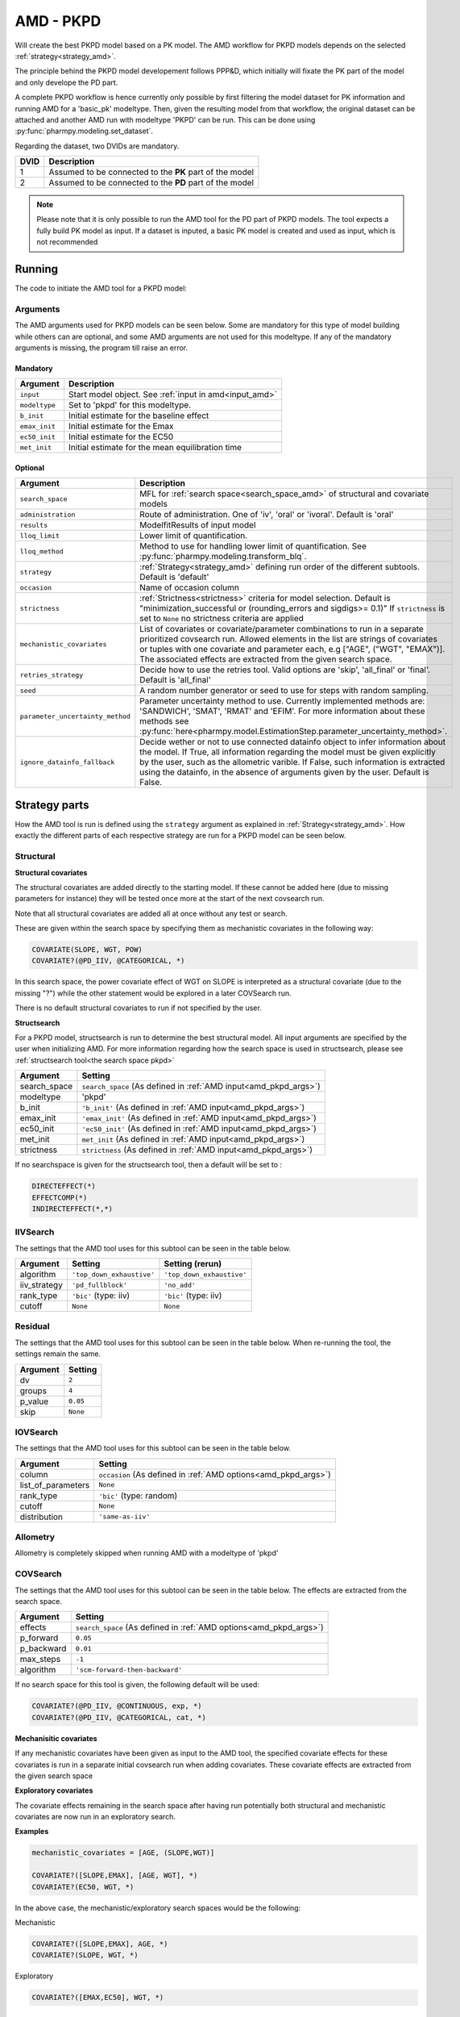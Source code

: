 .. _amd_pkpd:

==========
AMD - PKPD
==========

Will create the best PKPD model based on a PK model. The AMD workflow for PKPD models depends on the selected :ref:`strategy<strategy_amd>`.

The principle behind the PKPD model developement follows PPP&D, which initially will fixate the PK part of the model and only develope the PD part.

A complete PKPD workflow is hence currently only possible by first filtering the model dataset for PK information and running AMD for a 'basic_pk'
modeltype. Then, given the resulting model from that workflow, the original dataset can be attached and another AMD run with modeltype 'PKPD' can 
be run. This can be done using :py:func:`pharmpy.modeling.set_dataset`. 



.. graphviz::

    digraph BST {
            node [fontname="Arial",shape="rect"];
            rankdir="LR";
            base [label="Input PK model / dataset", shape="oval"]
            s0 [label="AMD - basic_pk"]
            s1 [label="Final model"]
            s2 [label="Final model + pkpd dataset"]
            s3 [label="AMD - pkpd"]
            base -> s0
            s0 -> s1
            s1 -> s2
            s2 -> s3
        }



Regarding the dataset, two DVIDs are mandatory.

+------+--------------------------------+
| DVID | Description                    |
+======+================================+
|  1   | Assumed to be connected to the |
|      | **PK** part of the model       |
+------+--------------------------------+
|  2   | Assumed to be connected to the |
|      | **PD** part of the model       |
+------+--------------------------------+

.. note::
    Please note that it is only possible to run the AMD tool for the PD part of PKPD models. The tool
    expects a fully build PK model as input.
    If a dataset is inputed, a basic PK model is created and used as input, which is not recommended

~~~~~~~
Running
~~~~~~~

The code to initiate the AMD tool for a PKPD model:

.. pharmpy-code::

    from pharmpy.modeling import read_model
    from pharmpy.tools read_model, run_amd

    start_model = read_model('path/to/model')

    res = run_amd(
                modeltype='pkpd',
                input=start_model,
                search_space='DIRECTEFFECT(*)',
                b_init=0.1,
                emax_init=1.0,
                ec50_init=0.1,
                met_init=0.4,
                )

Arguments
~~~~~~~~~

.. _amd_pkpd_args:

The AMD arguments used for PKPD models can be seen below. Some are mandatory for this type of model building while others can are optional, and some AMD arguments are
not used for this modeltype. If any of the mandatory arguments is missing, the program till raise an error.

Mandatory
---------

+---------------------------------------------------+-----------------------------------------------------------------------------------------------------------------+
| Argument                                          | Description                                                                                                     |
+===================================================+=================================================================================================================+
| ``input``                                         | Start model object. See :ref:`input in amd<input_amd>`                                                          |
+---------------------------------------------------+-----------------------------------------------------------------------------------------------------------------+
| ``modeltype``                                     | Set to 'pkpd' for this modeltype.                                                                               |
+---------------------------------------------------+-----------------------------------------------------------------------------------------------------------------+
| ``b_init``                                        | Initial estimate for the baseline effect                                                                        |
+---------------------------------------------------+-----------------------------------------------------------------------------------------------------------------+
| ``emax_init``                                     | Initial estimate for the Emax                                                                                   |
+---------------------------------------------------+-----------------------------------------------------------------------------------------------------------------+
| ``ec50_init``                                     | Initial estimate for the EC50                                                                                   |
+---------------------------------------------------+-----------------------------------------------------------------------------------------------------------------+
| ``met_init``                                      | Initial estimate for the mean equilibration time                                                                |
+---------------------------------------------------+-----------------------------------------------------------------------------------------------------------------+

Optional
--------

+---------------------------------------------------+-----------------------------------------------------------------------------------------------------------------+
| Argument                                          | Description                                                                                                     |
+===================================================+=================================================================================================================+
| ``search_space``                                  | MFL for :ref:`search space<search_space_amd>` of structural and covariate models                                |
+---------------------------------------------------+-----------------------------------------------------------------------------------------------------------------+
| ``administration``                                | Route of administration. One of 'iv', 'oral' or 'ivoral'. Default is 'oral'                                     |
+---------------------------------------------------+-----------------------------------------------------------------------------------------------------------------+
| ``results``                                       | ModelfitResults of input model                                                                                  |
+---------------------------------------------------+-----------------------------------------------------------------------------------------------------------------+
| ``lloq_limit``                                    | Lower limit of quantification.                                                                                  |
+---------------------------------------------------+-----------------------------------------------------------------------------------------------------------------+
| ``lloq_method``                                   | Method to use for handling lower limit of quantification. See :py:func:`pharmpy.modeling.transform_blq`.        |
+---------------------------------------------------+-----------------------------------------------------------------------------------------------------------------+
| ``strategy``                                      | :ref:`Strategy<strategy_amd>` defining run order of the different subtools. Default is 'default'                |
+---------------------------------------------------+-----------------------------------------------------------------------------------------------------------------+
| ``occasion``                                      | Name of occasion column                                                                                         |
+---------------------------------------------------+-----------------------------------------------------------------------------------------------------------------+
| ``strictness``                                    | :ref:`Strictness<strictness>` criteria for model selection.                                                     |
|                                                   | Default is "minimization_successful or                                                                          |
|                                                   | (rounding_errors and sigdigs>= 0.1)"                                                                            |
|                                                   | If ``strictness`` is set to ``None`` no strictness                                                              |
|                                                   | criteria are applied                                                                                            |
+---------------------------------------------------+-----------------------------------------------------------------------------------------------------------------+
| ``mechanistic_covariates``                        | List of covariates or covariate/parameter combinations to run in a separate prioritized covsearch run. Allowed  |
|                                                   | elements in the list are strings of covariates or tuples with one covariate and parameter each, e.g ["AGE",     |
|                                                   | ("WGT", "EMAX")]. The associated effects are extracted from the given search space.                             |
+---------------------------------------------------+-----------------------------------------------------------------------------------------------------------------+
| ``retries_strategy``                              | Decide how to use the retries tool. Valid options are 'skip', 'all_final' or 'final'. Default is 'all_final'    |
+---------------------------------------------------+-----------------------------------------------------------------------------------------------------------------+
| ``seed``                                          | A random number generator or seed to use for steps with random sampling.                                        |
+---------------------------------------------------+-----------------------------------------------------------------------------------------------------------------+
| ``parameter_uncertainty_method``                  | Parameter uncertainty method to use. Currently implemented methods are: 'SANDWICH', 'SMAT', 'RMAT' and 'EFIM'.  |
|                                                   | For more information about these methods see                                                                    |
|                                                   | :py:func:`here<pharmpy.model.EstimationStep.parameter_uncertainty_method>`.                                     |
+---------------------------------------------------+-----------------------------------------------------------------------------------------------------------------+
| ``ignore_datainfo_fallback``                      | Decide wether or not to use connected datainfo object to infer information about the model. If True, all        |
|                                                   | information regarding the model must be given explicitly by the user, such as the allometric varible. If False, |
|                                                   | such information is extracted using the datainfo, in the absence of arguments given by the user. Default        |
|                                                   | is False.                                                                                                       |
+---------------------------------------------------+-----------------------------------------------------------------------------------------------------------------+


~~~~~~~~~~~~~~
Strategy parts
~~~~~~~~~~~~~~

How the AMD tool is run is defined using the ``strategy`` argument as explained in :ref:`Strategy<strategy_amd>`. How exactly the different parts of each respective
strategy are run for a PKPD model can be seen below.

Structural
~~~~~~~~~~

.. graphviz::

    digraph BST {
            node [fontname="Arial",shape="rect"];
            rankdir="LR";
            base [label="Input", shape="oval"]
            s0 [label="structural covariates"]
            s1 [label="structsearch"]

            base -> s0
            s0 -> s1
        }


**Structural covariates**

The structural covariates are added directly to the starting model. If these cannot be added here (due to missing 
parameters for instance) they will be tested once more at the start of the next covsearch run.

Note that all structural covariates are added all at once without any test or search.

These are given within the search space by specifying them as mechanistic covariates in the following way:

.. code-block::

    COVARIATE(SLOPE, WGT, POW)
    COVARIATE?(@PD_IIV, @CATEGORICAL, *)

In this search space, the power covariate effect of WGT on SLOPE is interpreted as a structural covariate (due to the missing "?")
while the other statement would be explored in a later COVSearch run.

There is no default structural covariates to run if not specified by the user.

**Structsearch**

For a PKPD model, structsearch is run to determine the best structural model. All input arguments are specified by
the user when initializing AMD. For more information regarding how the search space is used in structsearch, please see 
:ref:`structsearch tool<the search space pkpd>`

+---------------+----------------------------------------------------------------------------------------------------+
| Argument      | Setting                                                                                            |
+===============+====================================================================================================+
| search_space  | ``search_space`` (As defined in :ref:`AMD input<amd_pkpd_args>`)                                   |
+---------------+----------------------------------------------------------------------------------------------------+
| modeltype     | 'pkpd'                                                                                             |
+---------------+----------------------------------------------------------------------------------------------------+
| b_init        | ``'b_init'`` (As defined in :ref:`AMD input<amd_pkpd_args>`)                                       |
+---------------+----------------------------------------------------------------------------------------------------+
| emax_init     | ``'emax_init'`` (As defined in :ref:`AMD input<amd_pkpd_args>`)                                    |
+---------------+----------------------------------------------------------------------------------------------------+
| ec50_init     | ``'ec50_init'``  (As defined in :ref:`AMD input<amd_pkpd_args>`)                                   |
+---------------+----------------------------------------------------------------------------------------------------+
| met_init      | ``met_init`` (As defined in :ref:`AMD input<amd_pkpd_args>`)                                       |
+---------------+----------------------------------------------------------------------------------------------------+
| strictness    | ``strictness`` (As defined in :ref:`AMD input<amd_pkpd_args>`)                                     |
+---------------+----------------------------------------------------------------------------------------------------+

If no searchspace is given for the structsearch tool, then a default will be set to :

.. code-block::

    DIRECTEFFECT(*)
    EFFECTCOMP(*)
    INDIRECTEFFECT(*,*)

IIVSearch
~~~~~~~~~

The settings that the AMD tool uses for this subtool can be seen in the table below.

+---------------+---------------------------+------------------------------------------------------------------------+
| Argument      | Setting                   |   Setting (rerun)                                                      |
+===============+===========================+========================================================================+
| algorithm     | ``'top_down_exhaustive'`` |  ``'top_down_exhaustive'``                                             |
+---------------+---------------------------+------------------------------------------------------------------------+
| iiv_strategy  | ``'pd_fullblock'``        |  ``'no_add'``                                                          |
+---------------+---------------------------+------------------------------------------------------------------------+
| rank_type     | ``'bic'`` (type: iiv)     |  ``'bic'`` (type: iiv)                                                 |
+---------------+---------------------------+------------------------------------------------------------------------+
| cutoff        | ``None``                  |  ``None``                                                              |
+---------------+---------------------------+------------------------------------------------------------------------+


Residual
~~~~~~~~

The settings that the AMD tool uses for this subtool can be seen in the table below. When re-running the tool, the
settings remain the same.

+---------------+----------------------------------------------------------------------------------------------------+
| Argument      | Setting                                                                                            |
+===============+====================================================================================================+
| dv            | ``2``                                                                                              |
+---------------+----------------------------------------------------------------------------------------------------+
| groups        | ``4``                                                                                              |
+---------------+----------------------------------------------------------------------------------------------------+
| p_value       | ``0.05``                                                                                           |
+---------------+----------------------------------------------------------------------------------------------------+
| skip          | ``None``                                                                                           |
+---------------+----------------------------------------------------------------------------------------------------+

IOVSearch
~~~~~~~~~

The settings that the AMD tool uses for this subtool can be seen in the table below. 

+---------------------+----------------------------------------------------------------------------------------------+
| Argument            | Setting                                                                                      |
+=====================+==============================================================================================+
| column              | ``occasion`` (As defined in :ref:`AMD options<amd_pkpd_args>`)                               |
+---------------------+----------------------------------------------------------------------------------------------+
| list_of_parameters  | ``None``                                                                                     |
+---------------------+----------------------------------------------------------------------------------------------+
| rank_type           | ``'bic'`` (type: random)                                                                     |
+---------------------+----------------------------------------------------------------------------------------------+
| cutoff              | ``None``                                                                                     |
+---------------------+----------------------------------------------------------------------------------------------+
| distribution        | ``'same-as-iiv'``                                                                            |
+---------------------+----------------------------------------------------------------------------------------------+

Allometry
~~~~~~~~~

Allometry is completely skipped when running AMD with a modeltype of 'pkpd'

COVSearch
~~~~~~~~~

The settings that the AMD tool uses for this subtool can be seen in the table below. The effects are extracted from the
search space.

+---------------+----------------------------------------------------------------------------------------------------+
| Argument      | Setting                                                                                            |
+===============+====================================================================================================+
| effects       | ``search_space`` (As defined in :ref:`AMD options<amd_pkpd_args>`)                                 |
+---------------+----------------------------------------------------------------------------------------------------+
| p_forward     | ``0.05``                                                                                           |
+---------------+----------------------------------------------------------------------------------------------------+
| p_backward    | ``0.01``                                                                                           |
+---------------+----------------------------------------------------------------------------------------------------+
| max_steps     | ``-1``                                                                                             |
+---------------+----------------------------------------------------------------------------------------------------+
| algorithm     | ``'scm-forward-then-backward'``                                                                    |
+---------------+----------------------------------------------------------------------------------------------------+

If no search space for this tool is given, the following default will be used:

.. code-block::

    COVARIATE?(@PD_IIV, @CONTINUOUS, exp, *)
    COVARIATE?(@PD_IIV, @CATEGORICAL, cat, *)



.. graphviz::

    digraph BST {
            node [fontname="Arial",shape="rect"];
            rankdir="LR";
            base [label="Input", shape="oval"]
            s0 [label="mechanistic covariates"]
            s1 [label="exploratory covariates"]

            base -> s0
            s0 -> s1
        }




**Mechanisitic covariates**

If any mechanistic covariates have been given as input to the AMD tool, the specified covariate effects for these
covariates is run in a separate initial covsearch run when adding covariates. These covariate effects are extracted
from the given search space

**Exploratory covariates**

The covariate effects remaining in the search space after having run potentially both structural and mechanistic covariates
are now run in an exploratory search.

**Examples**

.. code-block::

    mechanistic_covariates = [AGE, (SLOPE,WGT)]

    COVARIATE?([SLOPE,EMAX], [AGE, WGT], *)
    COVARIATE?(EC50, WGT, *)

In the above case, the mechanistic/exploratory search spaces would be the following:

Mechanistic

.. code-block::

    COVARIATE?([SLOPE,EMAX], AGE, *)
    COVARIATE?(SLOPE, WGT, *)

Exploratory

.. code-block::

    COVARIATE?([EMAX,EC50], WGT, *)

~~~~~~~~
Examples
~~~~~~~~

Minimum
~~~~~~~

A minimum example for running AMD with modeltype PKPD:

.. pharmpy-code::

    from pharmpy.tools import run_amd

    start_model = read_model('path/to/model')

    res = run_amd(
                modeltype='pkpd',
                input=start_model,
                b_init=2.0,
                emax_init=1.0,
                ec50=0.1,
                met_init=2.1
                )

Specifying search space
~~~~~~~~~~~~~~~~~~~~~~~

.. pharmpy-code::

    from pharmpy.tools import run_amd

    start_model = read_model('path/to/model')

    res = run_amd(
                modeltype='pkpd',
                input=start_model,
                search_space = "DIRECTEFFECT(linear)",
                b_init=2.0,
                emax_init=1.0,
                ec50=0.1,
                met_init=2.1
                )

